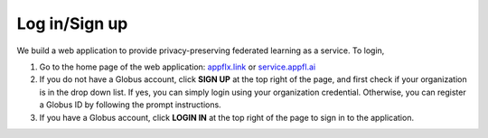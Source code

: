 Log in/Sign up
==============

We build a web application to provide privacy-preserving federated learning as a service. To login, 

1. Go to the home page of the web application: `appflx.link <https://appflx.link>`_ or `service.appfl.ai <https://appflx.link>`_

2. If you do not have a Globus account, click **SIGN UP** at the top right of the page, and first check if your organization is in the drop down list. If yes, you can simply login using your organization credential. Otherwise, you can register a Globus ID by following the prompt instructions.

3. If you have a Globus account, click **LOGIN IN** at the top right of the page to sign in to the application.